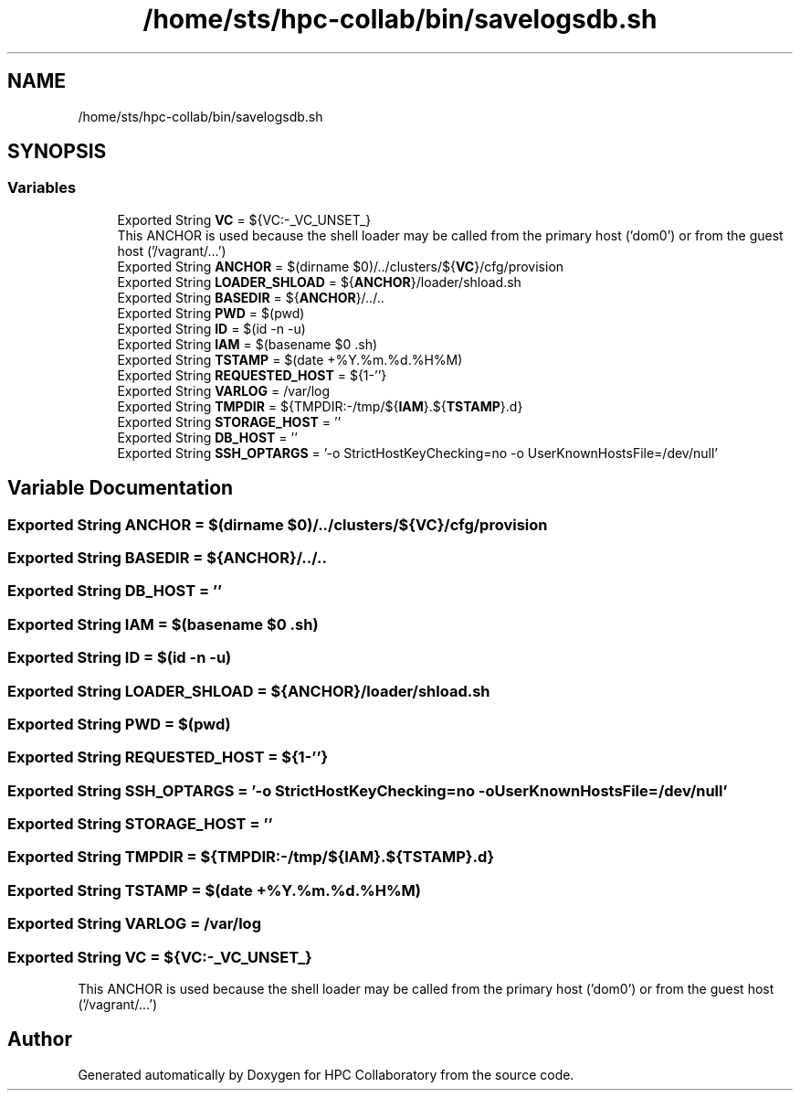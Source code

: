 .TH "/home/sts/hpc-collab/bin/savelogsdb.sh" 3 "Wed Apr 15 2020" "HPC Collaboratory" \" -*- nroff -*-
.ad l
.nh
.SH NAME
/home/sts/hpc-collab/bin/savelogsdb.sh
.SH SYNOPSIS
.br
.PP
.SS "Variables"

.in +1c
.ti -1c
.RI "Exported String \fBVC\fP = ${VC:\-_VC_UNSET_}"
.br
.RI "This ANCHOR is used because the shell loader may be called from the primary host ('dom0') or from the guest host ('/vagrant/\&.\&.\&.') "
.ti -1c
.RI "Exported String \fBANCHOR\fP = $(dirname $0)/\&.\&./clusters/${\fBVC\fP}/cfg/provision"
.br
.ti -1c
.RI "Exported String \fBLOADER_SHLOAD\fP = ${\fBANCHOR\fP}/loader/shload\&.sh"
.br
.ti -1c
.RI "Exported String \fBBASEDIR\fP = ${\fBANCHOR\fP}/\&.\&./\&.\&."
.br
.ti -1c
.RI "Exported String \fBPWD\fP = $(pwd)"
.br
.ti -1c
.RI "Exported String \fBID\fP = $(id \-n \-u)"
.br
.ti -1c
.RI "Exported String \fBIAM\fP = $(basename $0 \&.sh)"
.br
.ti -1c
.RI "Exported String \fBTSTAMP\fP = $(date +%Y\&.%m\&.%d\&.%H%M)"
.br
.ti -1c
.RI "Exported String \fBREQUESTED_HOST\fP = ${1\-''}"
.br
.ti -1c
.RI "Exported String \fBVARLOG\fP = /var/log"
.br
.ti -1c
.RI "Exported String \fBTMPDIR\fP = ${TMPDIR:\-/tmp/${\fBIAM\fP}\&.${\fBTSTAMP\fP}\&.d}"
.br
.ti -1c
.RI "Exported String \fBSTORAGE_HOST\fP = ''"
.br
.ti -1c
.RI "Exported String \fBDB_HOST\fP = ''"
.br
.ti -1c
.RI "Exported String \fBSSH_OPTARGS\fP = '\-o StrictHostKeyChecking=no \-o UserKnownHostsFile=/dev/null'"
.br
.in -1c
.SH "Variable Documentation"
.PP 
.SS "Exported String ANCHOR = $(dirname $0)/\&.\&./clusters/${\fBVC\fP}/cfg/provision"

.SS "Exported String BASEDIR = ${\fBANCHOR\fP}/\&.\&./\&.\&."

.SS "Exported String DB_HOST = ''"

.SS "Exported String IAM = $(basename $0 \&.sh)"

.SS "Exported String ID = $(id \-n \-u)"

.SS "Exported String LOADER_SHLOAD = ${\fBANCHOR\fP}/loader/shload\&.sh"

.SS "Exported String PWD = $(pwd)"

.SS "Exported String REQUESTED_HOST = ${1\-''}"

.SS "Exported String SSH_OPTARGS = '\-o StrictHostKeyChecking=no \-o UserKnownHostsFile=/dev/null'"

.SS "Exported String STORAGE_HOST = ''"

.SS "Exported String TMPDIR = ${TMPDIR:\-/tmp/${\fBIAM\fP}\&.${\fBTSTAMP\fP}\&.d}"

.SS "Exported String TSTAMP = $(date +%Y\&.%m\&.%d\&.%H%M)"

.SS "Exported String VARLOG = /var/log"

.SS "Exported String VC = ${VC:\-_VC_UNSET_}"

.PP
This ANCHOR is used because the shell loader may be called from the primary host ('dom0') or from the guest host ('/vagrant/\&.\&.\&.') 
.SH "Author"
.PP 
Generated automatically by Doxygen for HPC Collaboratory from the source code\&.
